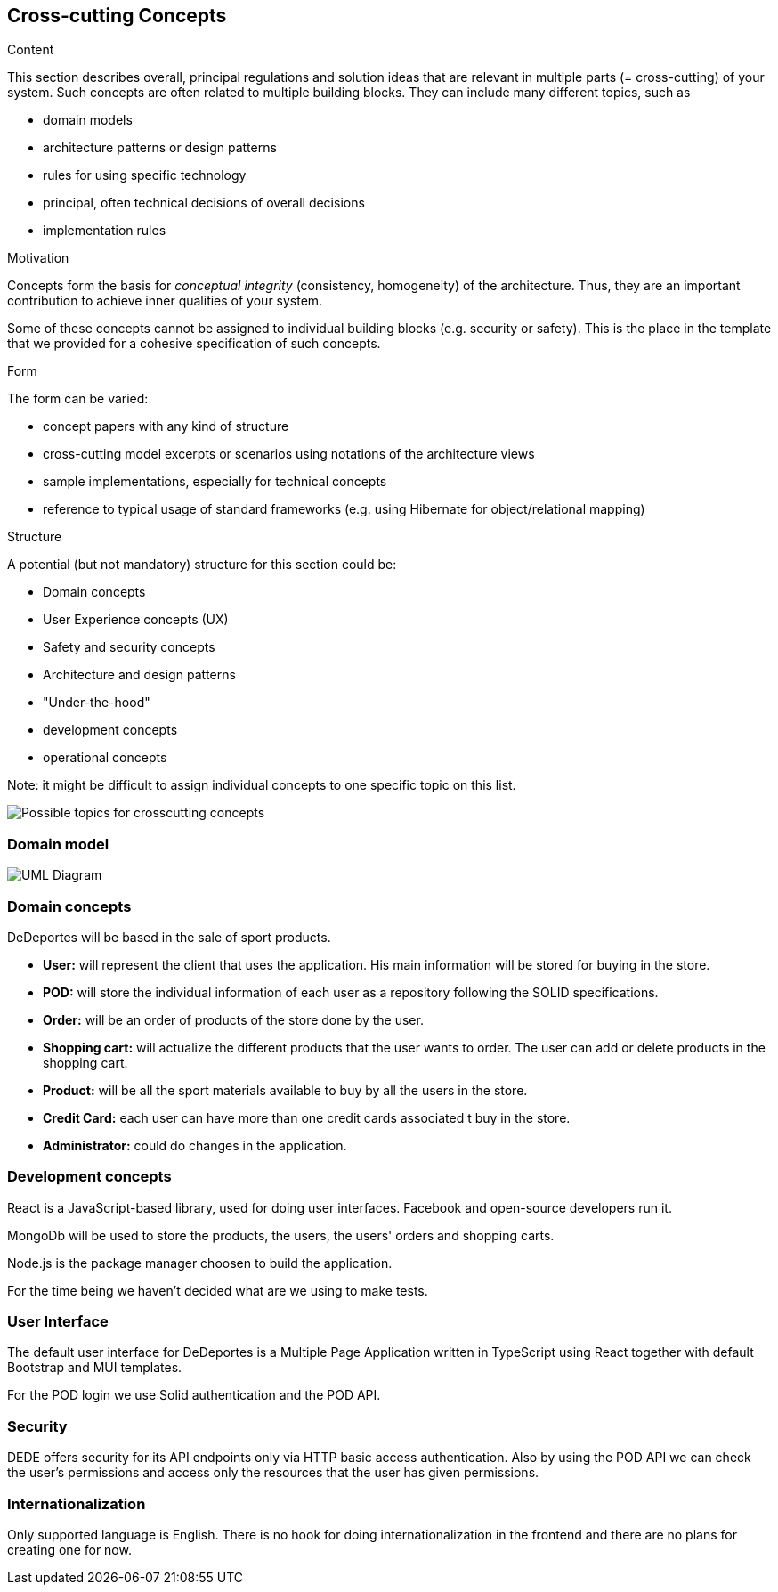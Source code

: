 [[section-concepts]]
== Cross-cutting Concepts


[role="arc42help"]
****
.Content
This section describes overall, principal regulations and solution ideas that are
relevant in multiple parts (= cross-cutting) of your system.
Such concepts are often related to multiple building blocks.
They can include many different topics, such as

* domain models
* architecture patterns or design patterns
* rules for using specific technology
* principal, often technical decisions of overall decisions
* implementation rules

.Motivation
Concepts form the basis for _conceptual integrity_ (consistency, homogeneity)
of the architecture. Thus, they are an important contribution to achieve inner qualities of your system.

Some of these concepts cannot be assigned to individual building blocks
(e.g. security or safety). This is the place in the template that we provided for a
cohesive specification of such concepts.

.Form
The form can be varied:

* concept papers with any kind of structure
* cross-cutting model excerpts or scenarios using notations of the architecture views
* sample implementations, especially for technical concepts
* reference to typical usage of standard frameworks (e.g. using Hibernate for object/relational mapping)

.Structure
A potential (but not mandatory) structure for this section could be:

* Domain concepts
* User Experience concepts (UX)
* Safety and security concepts
* Architecture and design patterns
* "Under-the-hood"
* development concepts
* operational concepts

Note: it might be difficult to assign individual concepts to one specific topic
on this list.
****

image:08-Crosscutting-Concepts-Structure-EN.png["Possible topics for crosscutting concepts"]

=== Domain model

image:08-domainModel.png["UML Diagram"]

=== Domain concepts

DeDeportes will be based in the sale of sport products.

* *User:* will represent the client that uses the application. His main information will be stored for buying in the store.
* *POD:* will store the individual information of each user as a repository following the SOLID specifications.
* *Order:* will be an order of products of the store done by the user.
* *Shopping cart:* will actualize the different products that the user wants to order. The user can add or delete products in the shopping cart.
* *Product:* will be all the sport materials available to buy by all the users in the store.
* *Credit Card:* each user can have more than one credit cards associated t buy in the store.
* *Administrator:* could do changes in the application.

=== Development concepts

React is a JavaScript-based library, used for doing user interfaces. Facebook and open-source developers run it.

MongoDb will be used to store the products, the users, the users' orders and shopping carts.

Node.js is the package manager choosen to build the application.

For the time being we haven't decided what are we using to make tests.

=== User Interface

The default user interface for DeDeportes is a Multiple Page Application written in TypeScript using React together with default Bootstrap and MUI templates.

For the POD login we use Solid authentication and the POD API.

=== Security

DEDE offers security for its API endpoints only via HTTP basic access authentication. Also by using the POD API we can check the user's permissions and access only the resources that the user has given permissions.

=== Internationalization

Only supported language is English. There is no hook for doing internationalization in the frontend and there are no plans for creating one for now.